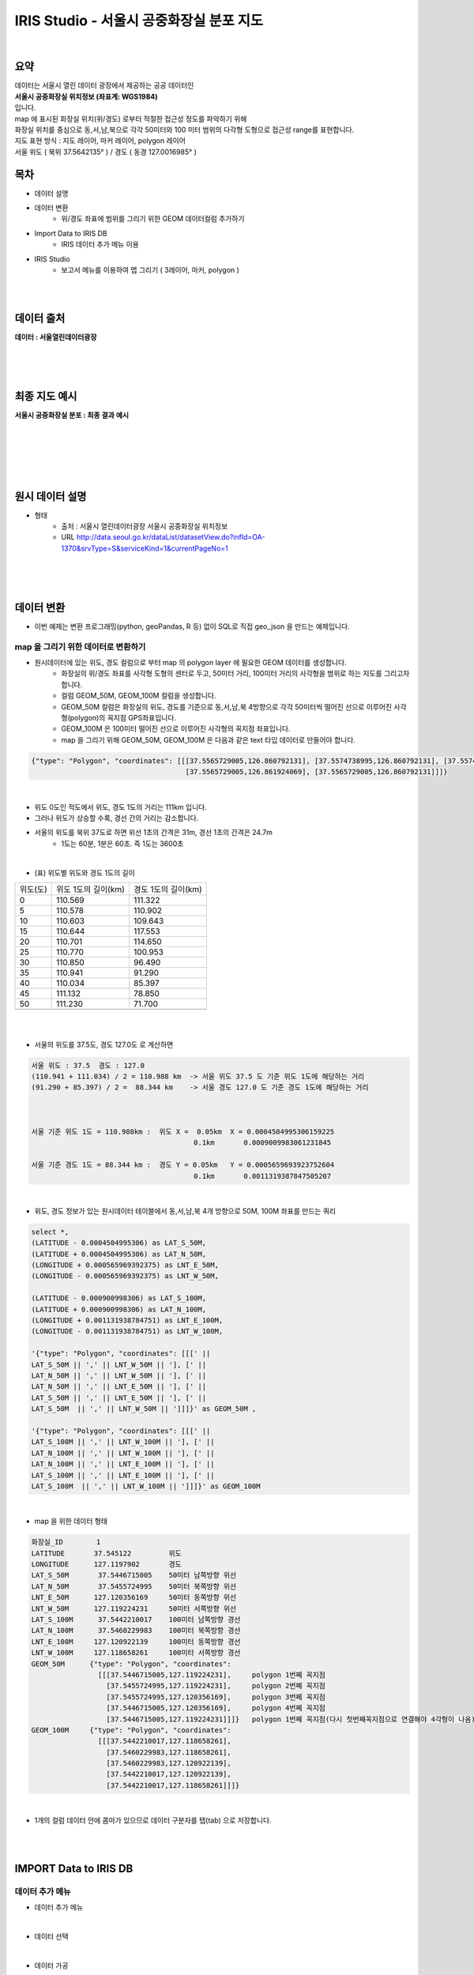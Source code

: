 ==============================================================================
IRIS Studio - 서울시 공중화장실 분포 지도
==============================================================================
    
|

-----------------
요약 
-----------------

| 데이터는 서울시 열린 데이터 광장에서 제공하는 공공 데이터인 
| **서울시 공중화장실 위치정보 (좌표계: WGS1984)**
| 입니다.

| map 에 표시된 화장실 위치(위/경도) 로부터 적절한 접근성 정도를 파악하기 위해
| 화장실 위치를 중심으로 동,서,남,북으로 각각 50미터와 100 미터 범위의 다각형 도형으로 접근성 range를 표현합니다.

| 지도 표현 방식 : 지도 레이어, 마커 레이어, polygon 레이어

| 서울 위도 ( 북위 37.5642135° )  / 경도 ( 동경 127.0016985° )

--------------------
목차
--------------------

- 데이터 설명


- 데이터 변환
    - 위/경도 좌표에 범위를 그리기 위한 GEOM 데이터컬럼 추가하기

- Import Data to IRIS DB
    - IRIS 데이터 추가 메뉴 이용

- IRIS Studio
    - 보고서 메뉴를 이용하여 맵 그리기 ( 3레이어, 마커, polygon )

|
|

------------------
데이터 출처
------------------

**데이터 : 서울열린데이터광장**

|

.. image:: ../images/map_seoul/seoul_RestRoom_data.png
    :height: 400
    :width: 800
    :scale: 100%
    :alt: 이미지 설명

|
|

--------------------
최종 지도 예시
--------------------


**서울시 공중화장실 분포  : 최종 결과 예시**

|

.. image:: ../images/map_seoul/studio_tutorial_map1.png
    :height: 450
    :width: 800
    :scale: 100%
    :alt: 서울시 공중화장실 분포(100미터 polygon map)

|
|
|
|

--------------------
원시 데이터 설명
--------------------

- 형태
    - 출처 : 서울시 열린데이터광장 서울시 공중화장실 위치정보
    - URL http://data.seoul.go.kr/dataList/datasetView.do?infId=OA-1370&srvType=S&serviceKind=1&currentPageNo=1

|

.. image:: ../images/map_seoul/raw_seoul_data.png
    :height: 450
    :width: 800
    :scale: 100%
    :alt: 서울시 공중화장실 위치정보 (좌표계: WGS1984)에 대한 파일


|
|

-----------------
데이터 변환
-----------------

- 이번 예제는 변환 프로그래밍(python, geoPandas, R 등) 없이 SQL로 직접 geo_json 을 만드는 예제입니다.

''''''''''''''''''''''''''''''''''''''''''''''''''''''''''''''''
map 을 그리기 위한 데이터로 변환하기 
''''''''''''''''''''''''''''''''''''''''''''''''''''''''''''''''

- 원시데이터에 있는 위도, 경도 컬럼으로 부터 map 의 polygon layer 에 필요한 GEOM 데이터를 생성합니다.
    - 화장실의 위/경도 좌표를 사각형 도형의 센터로 두고, 50미터 거리, 100미터 거리의 사각형을 범위로 하는 지도를 그리고자 합니다.
    - 컬럼 GEOM_50M, GEOM_100M 컬럼을 생성합니다.
    - GEOM_50M 컬럼은 화장실의 위도, 경도를 기준으로 동,서,남,북 4방향으로 각각 50미터씩 떨어진 선으로 이루어진 사각형(polygon)의 꼭지점 GPS좌표입니다.
    - GEOM_100M 은 100미터 떨어진 선으로 이루어진 사각형의 꼭지점 좌표입니다.
    - map 을 그리기 위해 GEOM_50M, GEOM_100M 은 다음과 같은 text 타입 데이터로 만들어야 합니다.


.. code::

    {"type": "Polygon", "coordinates": [[[37.5565729005,126.860792131], [37.5574738995,126.860792131], [37.5574738995,126.861924069], 
                                         [37.5565729005,126.861924069], [37.5565729005,126.860792131]]]} 

|

- 위도 0도인 적도에서 위도, 경도 1도의 거리는 111km 입니다.
- 그러나 위도가 상승할 수록, 경선 간의 거리는 감소합니다.
- 서울의 위도를 북위 37도로 하면 위선 1초의 간격은 31m, 경선 1초의 간격은 24.7m
    - 1도는 60분, 1분은 60초. 즉 1도는 3600초

|

- (표) 위도별 위도와 경도 1도의 길이 

==============  =================================  =================================
   위도(도)       위도 1도의 길이(km)                    경도 1도의 길이(km) 
--------------  ---------------------------------  ---------------------------------
   0               110.569                            111.322                      
   5               110.578                            110.902
  10               110.603                            109.643
  15               110.644                            117.553
  20               110.701                            114.650
  25               110.770                            100.953
  30               110.850                             96.490
  35               110.941                             91.290
  40               110.034                             85.397
  45               111.132                             78.850
  50               111.230                             71.700
  ..
==============  =================================  =================================

|
|

- 서울의 위도를 37.5도, 경도 127.0도 로 계산하면 

.. code::

  서울 위도 : 37.5  경도 : 127.0
  (110.941 + 111.034) / 2 = 110.988 km  -> 서울 위도 37.5 도 기준 위도 1도에 해당하는 거리 
  (91.290 + 85.397) / 2 =  88.344 km    -> 서울 경도 127.0 도 기준 경도 1도에 해당하는 거리

 

  서울 기준 위도 1도 = 110.988km :  위도 X =  0.05km  X = 0.0004504995306159225
                                         0.1km       0.0009009983061231845
      
  서울 기준 경도 1도 = 88.344 km :  경도 Y = 0.05km   Y = 0.0005659693923752604
                                         0.1km       0.0011319387847505207

|

- 위도, 경도 정보가 있는 원시데이터 테이블에서 동,서,남,북 4개 방향으로 50M, 100M 좌표를 만드는 쿼리

.. code::

  select *, 
  (LATITUDE - 0.0004504995306) as LAT_S_50M, 
  (LATITUDE + 0.0004504995306) as LAT_N_50M, 
  (LONGITUDE + 0.000565969392375) as LNT_E_50M,
  (LONGITUDE - 0.000565969392375) as LNT_W_50M,

  (LATITUDE - 0.000900998306) as LAT_S_100M, 
  (LATITUDE + 0.000900998306) as LAT_N_100M, 
  (LONGITUDE + 0.001131938784751) as LNT_E_100M,
  (LONGITUDE - 0.001131938784751) as LNT_W_100M,

  '{"type": "Polygon", "coordinates": [[[' || 
  LAT_S_50M || ',' || LNT_W_50M || '], [' ||
  LAT_N_50M || ',' || LNT_W_50M || '], [' ||
  LAT_N_50M || ',' || LNT_E_50M || '], [' ||
  LAT_S_50M || ',' || LNT_E_50M || '], [' ||
  LAT_S_50M  || ',' || LNT_W_50M || ']]]}' as GEOM_50M ,

  '{"type": "Polygon", "coordinates": [[[' || 
  LAT_S_100M || ',' || LNT_W_100M || '], [' ||
  LAT_N_100M || ',' || LNT_W_100M || '], [' ||
  LAT_N_100M || ',' || LNT_E_100M || '], [' ||
  LAT_S_100M || ',' || LNT_E_100M || '], [' ||
  LAT_S_100M  || ',' || LNT_W_100M || ']]]}' as GEOM_100M


|

- map 을 위한 데이터 형태

.. code::

  화장실_ID        1
  LATITUDE       37.545122         위도
  LONGITUDE      127.1197902       경도
  LAT_S_50M       37.5446715005    50미터 남쪽방향 위선
  LAT_N_50M       37.5455724995    50미터 북쪽방향 위선
  LNT_E_50M      127.120356169     50미터 동쪽방향 위선
  LNT_W_50M      127.119224231     50미터 서쪽방향 위선
  LAT_S_100M      37.5442210017    100미터 남쪽방향 경선
  LAT_N_100M      37.5460229983    100미터 북쪽방향 경선
  LNT_E_100M     127.120922139     100미터 동쪽방향 경선
  LNT_W_100M     127.118658261     100미터 서쪽방향 경선
  GEOM_50M      {"type": "Polygon", "coordinates": 
                  [[[37.5446715005,127.119224231],     polygon 1번쩨 꼭지점
                    [37.5455724995,127.119224231],     polygon 2번쩨 꼭지점
                    [37.5455724995,127.120356169],     polygon 3번쩨 꼭지점
                    [37.5446715005,127.120356169],     polygon 4번쩨 꼭지점
                    [37.5446715005,127.119224231]]]}   polygon 1번쩨 꼭지점(다시 첫번째꼭지점으로 연결해야 4각형이 나옴)
  GEOM_100M     {"type": "Polygon", "coordinates":
                  [[[37.5442210017,127.118658261], 
                    [37.5460229983,127.118658261], 
                    [37.5460229983,127.120922139], 
                    [37.5442210017,127.120922139], 
                    [37.5442210017,127.118658261]]]}

|

- 1개의 컬럼 데이터 안에 콤마가 있으므로 데이터 구분자를 탭(tab) 으로 저장합니다.

|
|

---------------------------------
IMPORT  Data  to IRIS DB 
---------------------------------

''''''''''''''''''''''''''''
데이터 추가 메뉴
''''''''''''''''''''''''''''

-  데이터 추가 메뉴 

.. image:: ../images/map_seoul/datamenu.png
    :height: 450
    :width: 800
    :scale: 100%
    :alt: 메뉴 화면

|

- 데이터 선택

.. image:: ../images/map_seoul/dataadd_1.png
    :height: 450
    :width: 800
    :scale: 100%
    :alt: 데이터 추가 메뉴 1단계

|

- 데이터 가공

.. image:: ../images/map_seoul/dataadd_proc.png
    :height: 450
    :width: 800
    :scale: 100%
    :alt: 데이터 추가 메뉴 2단계

|

- 데이터 가공 : GPS 좌표 데이터 유형 변경(Text -> Real)

.. image:: ../images/map_seoul/data_type_2.png
    :height: 350
    :width: 400
    :scale: 100%
    :alt: 데이터 추가 메뉴 3-2단계

|

- 데이터 입력 설정 : IRIS DB 테이블 설정(파티션 키, 파티션 구분 컬럼 지정)

.. image:: ../images/map_seoul/datatable1.png
    :height: 450
    :width: 800
    :scale: 100%
    :alt: 데이터 추가 메뉴 3-2단계

|

- 데이터 제출하기 메뉴

.. image:: ../images/map_seoul/datapull_1.png
    :height: 450
    :width: 800
    :scale: 100%
    :alt: 데이터 추가 메뉴 4-1단계

|

| 입력이 정상적으로 완료된 경우의 화면입니다.

.. image:: ../images/map_seoul/datapull_2.png
    :height: 450
    :width: 800
    :scale: 100%
    :alt: 데이터 추가 메뉴 4-1단계

|

- DB브라우저 메뉴에서 입력한 IRIS table 데이터 조회해 봅니다.

.. image:: ../images/map_seoul/db_call.png
    :height: 450
    :width: 800
    :scale: 100%
    :alt: 데이터 추가 메뉴 4-1단계

|
|

----------------------------------
IRIS Studio 
----------------------------------

'''''''''''''''''''''''''''''''''''''''''
보고서 화면 생성
'''''''''''''''''''''''''''''''''''''''''

.....................
날짜 박스 생성
.....................


- 날짜 박스를 선택하면 날짜박스의 속성을 설정할 수 있습니다.
    - 현재 데이터는 1개의 날짜  2019-12-30 데이터만 있습니다.

.. image:: ../images/map_seoul/datetime.png
    :height: 450
    :width: 800
    :scale: 100%
    :alt: 날짜 속성

|

- 날짜 데이터의 시각화 옵션 

.. image:: ../images/map_seoul/dateopt.png
    :height: 450
    :width: 800
    :scale: 100%
    :alt: 날짜 시각화옵션


|


- 범위 선택을 위한 콤보 박스 생성 : 50미터, 100미터 범위를 콤보박스에서 선택하게 합니다.

.. image:: ../images/map_seoul/com.png
    :height: 450
    :width: 800
    :scale: 100%
    :alt: 콤보박스


|
|


'''''''''''''''''''''''''''''''''''''''''''
map layer 1
'''''''''''''''''''''''''''''''''''''''''''

- layer map(지도) : open street map 선택합니다.

.. image:: ../images/map_seoul/map_1.png
    :height: 450
    :width: 800
    :scale: 100%
    :alt: layer_map_1-1

|


- 지도의 기본 위치로 서울이 오도록 한 후 기본값 설정합니다.
- 레이어는 3개를 설정합니다.

.. image:: ../images/map_seoul/map3_1.png
    :height: 450
    :width: 800
    :scale: 100%
    :alt: layer_map_1-2

|
|

''''''''''''''''''''''''''''''''''''''''''''
map layer 2
''''''''''''''''''''''''''''''''''''''''''''


- 두번째 point 레이어는 서울시 공중화장실의 위/경도를 마커로 표시하는 레이어입니다.
    - 데이터 설정하고
    - DB 테이블에서 화장실별 위/경도를 select 합니다.

.. image:: ../images/map_seoul/map_4.png
    :height: 450
    :width: 800
    :scale: 100%
    :alt: layer_map_2-1

|


- point 레이어의 시각화 설정
    - 마커의 시각화 옵션 : 위/경도 표시 마커에 대한 색깔, 크기와 툴팁 컬럼 지정합니다.

.. image:: ../images/map_seoul/map_5.png
    :height: 450
    :width: 800
    :scale: 100%
    :alt: layer_map_2-2

|
|


- 설정값에 따라 나온 지도

.. image:: ../images/map_seoul/map_6.png
    :height: 450
    :width: 800
    :scale: 100%
    :alt: layer_map_2-3

|
|
|



'''''''''''''''''''''''''''''''''''''''''''
map layer 3
'''''''''''''''''''''''''''''''''''''''''''

|

- 세번째 range 레이어는 콤보박스에서 선택한 50미터, 100미터에 따라서 사각형 범위가 마커 주변으로 그려집니다.
    - 트리거 실행 : 콤보박스에서 선택된 값을 이벤트로 입력받아 실행되게 합니다.

|
|

- 실행되는 SQL 쿼리

.. code::

  /*+ LOCATION ( PARTITION = '20191230000000' ) */ 
  SELECT 
	  K, UP_DATE, NUM as ID, LATITUDE, LOGITUDE, GEOM_${combo_1}M as GEOM
  FROM 
	  ROOT.TEST1_REST_SEOUL_GEOM
  ;

|
|

- range 레이어 설정

.. image:: ../images/map_seoul/map7.png
    :height: 450
    :width: 800
    :scale: 100%
    :alt: layer_map_3_1

|
|

- 100 미터 range 일 때

.. image:: ../images/map_seoul/map8.png
    :height: 450
    :width: 800
    :scale: 100%
    :alt: layer_map_3_2


|
|
|
|



- 확대 : 50 미터

.. image:: ../images/map_seoul/map10.png
    :height: 550
    :width: 800
    :scale: 100%
    :alt: layer_map_4


- 확대 : 100 미터

.. image:: ../images/map_seoul/map11.png
    :height: 550
    :width: 800
    :scale: 100%
    :alt: layer_map_5



